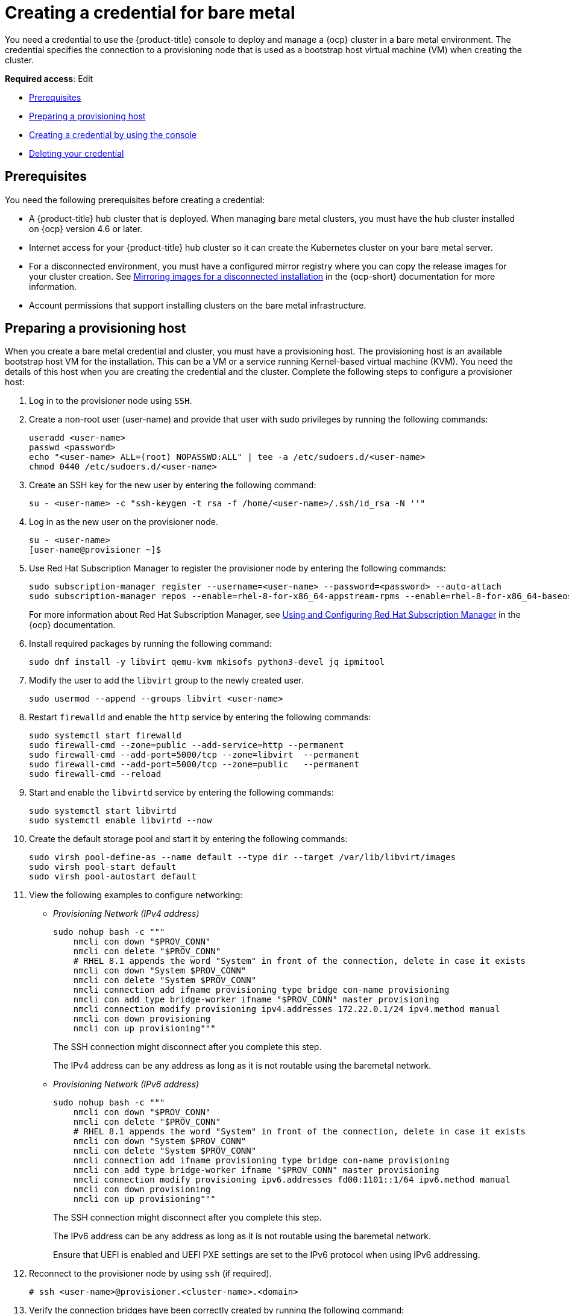 [#creating-a-credential-for-bare-metal]
= Creating a credential for bare metal

You need a credential to use the {product-title} console to deploy and manage a {ocp} cluster in a bare metal environment. The credential specifies the connection to a provisioning node that is used as a bootstrap host virtual machine (VM) when creating the cluster. 

**Required access**: Edit

* <<bare_cred_prerequisites,Prerequisites>>
* <<bare-set-up-provisioning,Preparing a provisioning host>>
* <<bare_cred,Creating a credential by using the console>>
* <<bare_delete_cred,Deleting your credential>>

[#bare_cred_prerequisites]
== Prerequisites

You need the following prerequisites before creating a credential:

* A {product-title} hub cluster that is deployed.
When managing bare metal clusters, you must have the hub cluster installed on {ocp} version 4.6 or later.
* Internet access for your {product-title} hub cluster so it can create the Kubernetes cluster on your bare metal server.
* For a disconnected environment, you must have a configured mirror registry where you can copy the release images for your cluster creation. See https://access.redhat.com/documentation/en-us/openshift_container_platform/4.8/html/installing/installing-mirroring-installation-images[Mirroring images for a disconnected installation] in the {ocp-short} documentation for more information.
* Account permissions that support installing clusters on the bare metal infrastructure.


[#bare-set-up-provisioning]
== Preparing a provisioning host

When you create a bare metal credential and cluster, you must have a provisioning host. The provisioning host is an available bootstrap host VM for the installation. This can be a VM or a service running Kernel-based virtual machine (KVM). You need the details of this host when you are creating the credential and the cluster. Complete the following steps to configure a provisioner host:

. Log in to the provisioner node using `SSH`.

. Create a non-root user (user-name) and provide that user with sudo privileges by running the following commands:
+
----
useradd <user-name>
passwd <password>
echo "<user-name> ALL=(root) NOPASSWD:ALL" | tee -a /etc/sudoers.d/<user-name>
chmod 0440 /etc/sudoers.d/<user-name>
----

. Create an SSH key for the new user by entering the following command:
+
----
su - <user-name> -c "ssh-keygen -t rsa -f /home/<user-name>/.ssh/id_rsa -N ''"
----

. Log in as the new user on the provisioner node.
+
----
su - <user-name>
[user-name@provisioner ~]$
----

. Use Red Hat Subscription Manager to register the provisioner node by entering the following commands:
+
----
sudo subscription-manager register --username=<user-name> --password=<password> --auto-attach
sudo subscription-manager repos --enable=rhel-8-for-x86_64-appstream-rpms --enable=rhel-8-for-x86_64-baseos-rpms
----
+
For more information about Red Hat Subscription Manager, see https://access.redhat.com/documentation/en-us/red_hat_subscription_management/1/html-single/rhsm/index[Using and Configuring Red Hat Subscription Manager] in the {ocp} documentation.

. Install required packages by running the following command:
+
----
sudo dnf install -y libvirt qemu-kvm mkisofs python3-devel jq ipmitool
----

. Modify the user to add the `libvirt` group to the newly created user.
+
----
sudo usermod --append --groups libvirt <user-name>
----

. Restart `firewalld` and enable the `http` service by entering the following commands:
+
----
sudo systemctl start firewalld
sudo firewall-cmd --zone=public --add-service=http --permanent
sudo firewall-cmd --add-port=5000/tcp --zone=libvirt  --permanent
sudo firewall-cmd --add-port=5000/tcp --zone=public   --permanent
sudo firewall-cmd --reload
----

. Start and enable the `libvirtd` service by entering the following commands:
+
----
sudo systemctl start libvirtd
sudo systemctl enable libvirtd --now
----

. Create the default storage pool and start it by entering the following commands:
+
----
sudo virsh pool-define-as --name default --type dir --target /var/lib/libvirt/images
sudo virsh pool-start default
sudo virsh pool-autostart default
----

. View the following examples to configure networking:
+
* _Provisioning Network (IPv4 address)_
+
----
sudo nohup bash -c """
    nmcli con down "$PROV_CONN"
    nmcli con delete "$PROV_CONN"
    # RHEL 8.1 appends the word "System" in front of the connection, delete in case it exists
    nmcli con down "System $PROV_CONN"
    nmcli con delete "System $PROV_CONN"
    nmcli connection add ifname provisioning type bridge con-name provisioning
    nmcli con add type bridge-worker ifname "$PROV_CONN" master provisioning
    nmcli connection modify provisioning ipv4.addresses 172.22.0.1/24 ipv4.method manual
    nmcli con down provisioning
    nmcli con up provisioning"""
----
+
The SSH connection might disconnect after you complete this step.
+
The IPv4 address can be any address as long as it is not routable using the baremetal network.
+
* _Provisioning Network (IPv6 address)_
+
----
sudo nohup bash -c """
    nmcli con down "$PROV_CONN"
    nmcli con delete "$PROV_CONN"
    # RHEL 8.1 appends the word "System" in front of the connection, delete in case it exists
    nmcli con down "System $PROV_CONN"
    nmcli con delete "System $PROV_CONN"
    nmcli connection add ifname provisioning type bridge con-name provisioning
    nmcli con add type bridge-worker ifname "$PROV_CONN" master provisioning
    nmcli connection modify provisioning ipv6.addresses fd00:1101::1/64 ipv6.method manual
    nmcli con down provisioning
    nmcli con up provisioning"""
----
+
The SSH connection might disconnect after you complete this step.
+
The IPv6 address can be any address as long as it is not routable using the baremetal network.
+
Ensure that UEFI is enabled and UEFI PXE settings are set to the IPv6 protocol when using IPv6 addressing.

. Reconnect to the provisioner node by using `ssh` (if required).
+
----
# ssh <user-name>@provisioner.<cluster-name>.<domain>
----

. Verify the connection bridges have been correctly created by running the following command:
+
----
nmcli con show
----
+
Your returned results resemble the following content:
+
[frame=none,grid=none,cols="15%,60%,5%,10%"]
|====
| NAME | UUID | TYPE | DEVICE
| baremetal | 4d5133a5-8351-4bb9-bfd4-3af264801530 | bridge | baremetal
| provisioning | 43942805-017f-4d7d-a2c2-7cb3324482ed | bridge | provisioning
| virbr0 | d9bca40f-eee1-410b-8879-a2d4bb0465e7 | bridge | virbr0
| bridge-worker-eno1 | 76a8ed50-c7e5-4999-b4f6-6d9014dd0812 | ethernet | eno1
| bridge-worker-eno2 | f31c3353-54b7-48de-893a-02d2b34c4736 | ethernet | eno2
|====

. Create a `pull-secret.txt` file by completing the following steps:
+
----
vim pull-secret.txt
----
+
.. In a web browser, navigate to https://console.redhat.com/openshift/install/metal/user-provisioned[Install OpenShift on Bare Metal with user-provisioned infrastructure], and scroll down to the _Downloads_ section. 
.. Click *Copy pull secret*. 
.. Paste the contents into the `pull-secret.txt` file and save the contents in the home directory of the `user-name` user. 

You are ready to create your bare metal credential. 

[#bare_cred]
== Creating a credential by using the console

To create a credential from the {product-title} console, complete the steps in the console. 

Start at the navigation menu. Click *Credentials* to choose from existing credential options.
+
*Tip:* Create a namespace specifically to host your credentials, both for convenience and added security.

. You can optionally add a _Base DNS domain_ for your credential. If you add the base DNS domain to the credential, it is automatically populated in the correct field when you create a cluster with this credential. If you do not add the DNS domain, you can add it when you create your cluster.
. Add your _libvirt URI_. The libvirt URI is for your provisioning node that you created for your bootstrap node. Your libvirt URI should resemble the following example: 
+
----
<qemu+ssh>:://<user-name>@<provision-host.com>/system
----
+
* Replace `qemu+ssh` with your method of connecting to the libvirt daemon on the provisioning host.
* Replace `user-name` with the user name that has access to create the bootstrap node on the provisioning host. 
* Replace `provision-host.com` with a link to your provisioning host. This can be either an IP address or a fully-qualified domain name address.
+
See https://libvirt.org/uri.html[Connection URIs] for more information.
. Add a list of your SSH known hosts for the provisioning host. This value can be an IP address or a fully-qualified domain name address, but is best to use the same format that you used in the libvirt URI value.  
. Enter your _Red Hat OpenShift pull secret_.
You can download your pull secret from https://cloud.redhat.com/openshift/install/pull-secret[Pull secret].
. Add your _SSH private key_ and your _SSH public key_ so you can access the cluster.
You can use an existing key, or use a key generation program to create a new one.
See https://access.redhat.com/documentation/en-us/openshift_container_platform/4.6/html/installing_on_bare_metal/installing-on-bare-metal#ssh-agent-using_installing-bare-metal[Generating an SSH private key and adding it to the agent] for more information about how to generate a key.
. For disconnected installations only: Complete the fields in the *Configuration for disconnected installation* subsection with the required information:
+
* _Image registry mirror_: This value contains the disconnected registry path. The path contains the hostname, port, and repository path to all of the installation images for disconnected installations. Example: `repository.com:5000/openshift/ocp-release`.
+
The path creates an image content source policy mapping in the `install-config.yaml` to the {ocp} release images. As an example, `repository.com:5000` produces this `imageContentSource` content:
+
[source,yaml]
----
imageContentSources:
- mirrors:
  - registry.example.com:5000/ocp4
  source: quay.io/openshift-release-dev/ocp-release-nightly
- mirrors:
  - registry.example.com:5000/ocp4
  source: quay.io/openshift-release-dev/ocp-release
- mirrors:
  - registry.example.com:5000/ocp4
  source: quay.io/openshift-release-dev/ocp-v4.0-art-dev
----
* _Bootstrap OS image_: This value contains the URL to the image to use for the bootstrap machine.
* _Cluster OS image_: This value contains the URL to the image to use for {ocp} cluster machines. 
* _Additional trust bundle_: This value provides the contents of the certificate file that is required to access the mirror registry.
+
*Note:* If you are deploying managed clusters from a hub that is in a disconnected environment, and want them to be automatically imported post install, add an Image Content Source Policy to the `install-config.yaml` file by using the `YAML` editor. A sample entry is shown in the following example: 
+
[source,yaml]
----
imageContentSources:
- mirrors:
  - registry.example.com:5000/rhacm2
  source: registry.redhat.io/rhacm2
----

You can create a cluster that uses this credential by completing the steps in link:../clusters/create_bare.adoc#creating-a-cluster-on-bare-metal[Creating a cluster on bare metal].

You can edit your credential in the console. 

When you are no longer managing a cluster that is using a credential, delete the credential to protect the information in the credential. Select *Actions* to delete in bulk, or select the options menu beside the credential that you want to delete.

